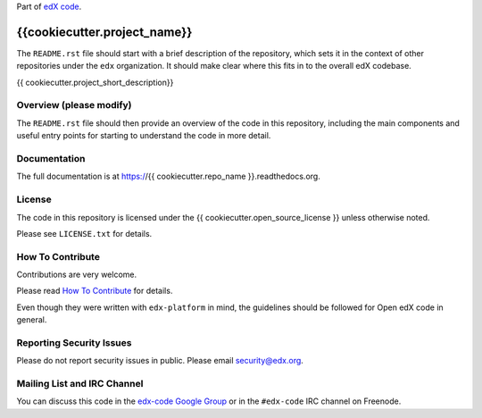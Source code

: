 Part of `edX code`__.

__ http://code.edx.org/

{{cookiecutter.project_name}}  |Travis|_ |Codecov|_
===================================================
.. |Travis| image:: https://travis-ci.org/edx/{{cookiecutter.repo_name}}.svg?branch=master
.. _Travis: https://travis-ci.org/edx/{{cookiecutter.repo_name}}

.. |Codecov| image:: http://codecov.io/github/edx/{{cookiecutter.repo_name}}/coverage.svg?branch=master
.. _Codecov: http://codecov.io/github/edx/{{cookiecutter.repo_name}}?branch=master

The ``README.rst`` file should start with a brief description of the repository,
which sets it in the context of other repositories under the ``edx``
organization. It should make clear where this fits in to the overall edX
codebase.

{{ cookiecutter.project_short_description}}

Overview (please modify)
------------------------

The ``README.rst`` file should then provide an overview of the code in this
repository, including the main components and useful entry points for starting
to understand the code in more detail.

Documentation
-------------

The full documentation is at https://{{ cookiecutter.repo_name }}.readthedocs.org.

License
-------

The code in this repository is licensed under the {{ cookiecutter.open_source_license }} unless
otherwise noted.

Please see ``LICENSE.txt`` for details.

How To Contribute
-----------------

Contributions are very welcome.

Please read `How To Contribute <https://github.com/edx/edx-platform/blob/master/CONTRIBUTING.rst>`_ for details.

Even though they were written with ``edx-platform`` in mind, the guidelines
should be followed for Open edX code in general.

Reporting Security Issues
-------------------------

Please do not report security issues in public. Please email security@edx.org.

Mailing List and IRC Channel
----------------------------

You can discuss this code in the `edx-code Google Group`__ or in the ``#edx-code`` IRC channel on Freenode.

__ https://groups.google.com/forum/#!forum/edx-code
